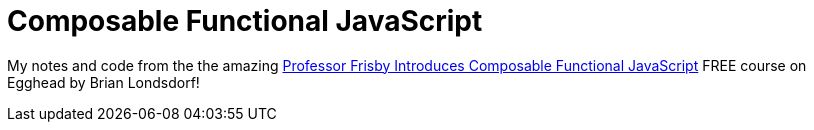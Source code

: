 = Composable Functional JavaScript
:toc: left
:icons: font

My notes and code from the the amazing link:https://egghead.io/courses/professor-frisby-introduces-composable-functional-javascript[Professor Frisby Introduces Composable Functional JavaScript^] FREE course on Egghead by Brian Londsdorf!
